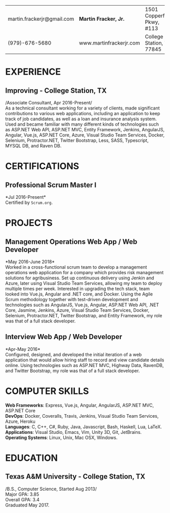 #+OPTIONS: toc:nil H:10 tex:t num:0 author:nil date:nil
#+TITLE:
#+STARTUP: odd hidestars indent
#+LATEX_CLASS: article
#+LATEX_HEADER: \input{page_setup.tex}
| martin.frackerjr@gmail.com | *Martin Fracker, Jr.*   | 1501 Copperfield Pkwy, #113 |
| (979)-676-5680             | www.martinfrackerjr.com | College Station, TX 77845 |

* EXPERIENCE
** Improving - College Station, TX

/Associate Consultant, Apr 2016-Present/\\

As a technical consultant working for a variety of clients, made significant
contributions to various web applications, including an application to keep
track of job candidates, as well as a loan and insurance analysis system. Used
and became familiar with many different kinds of technologies such as ASP.NET
Web API, ASP.NET MVC, Entity Framework, Jenkins, AngularJS, Angular, Vue.js,
ASP.NET Core, Azure, Visual Studio Team Services, Docker, Selenium,
Protractor.NET, Twitter Bootstrap, Less, SASS, Typescript, MYSQL DB, and Raven
DB.

* CERTIFICATIONS

** Professional Scrum Master I
*Jul 2016-Present*\\

Certified by =Scrum.org=.

* PROJECTS

** Management Operations Web App / Web Developer
*May 2016-June 2018*\\

Worked in a cross-functional scrum team to develop a management operations web
application for a company which provides risk management solutions for
agribusiness. Set up continuous delivery using Jenkin and Azure, later using
Visual Studio Team Services, allowing my team to deploy multiple times per week.
Interested in upgrading the tech stack, team looked into Vue.js, Angular and
.NET core, and Docker. Using the Agile Scrum methodology together with
test-driven development and technologies such as AngularJS, Vue.js, Angular,
ASP.NET Web API, .NET Core, Jasmine, Jenkins, Azure, Visual Studio Team
Services, Docker, Selenium, Protractor.NET, Twitter Bootstrap, and Entity
Framework, my role was that of a full stack developer.

** Interview Web App / Web Developer
*Apr-May 2016*\\

Configured, designed, and developed the initial iteration of a web application
that would allow hiring staff to record and view candidate details online. Using
technologies such as ASP.NET MVC, Highway Data, RavenDB, and Twitter Bootstrap,
my role was that of a full stack developer.

* COMPUTER SKILLS

*Web Frameworks*: Express, Vue.js, Angular, AngularJS, ASP.NET MVC, ASP.NET Core\\
*DevOps*: Docker, Coveralls, Travis, Jenkins, Visual Studio Team Services, Azure, Heroku\\
*Languages*: C, C++, C#, Ruby, Java, Javascript, Bash, Haskell, Lua, LaTeX.\\
*Applications*: Visual Studio, Emacs, Vim, Unity 3D, Git, JetBrains.\\
*Operating Systems*: Linux, Unix, Mac OSX, Windows.

* EDUCATION
** Texas A&M University - College Station, TX

/B.S., Computer Science, Started Aug 2013/\\
Major GPA: 3.85\\
Overall GPA: 3.4\\
Graduated May 2017.\\
